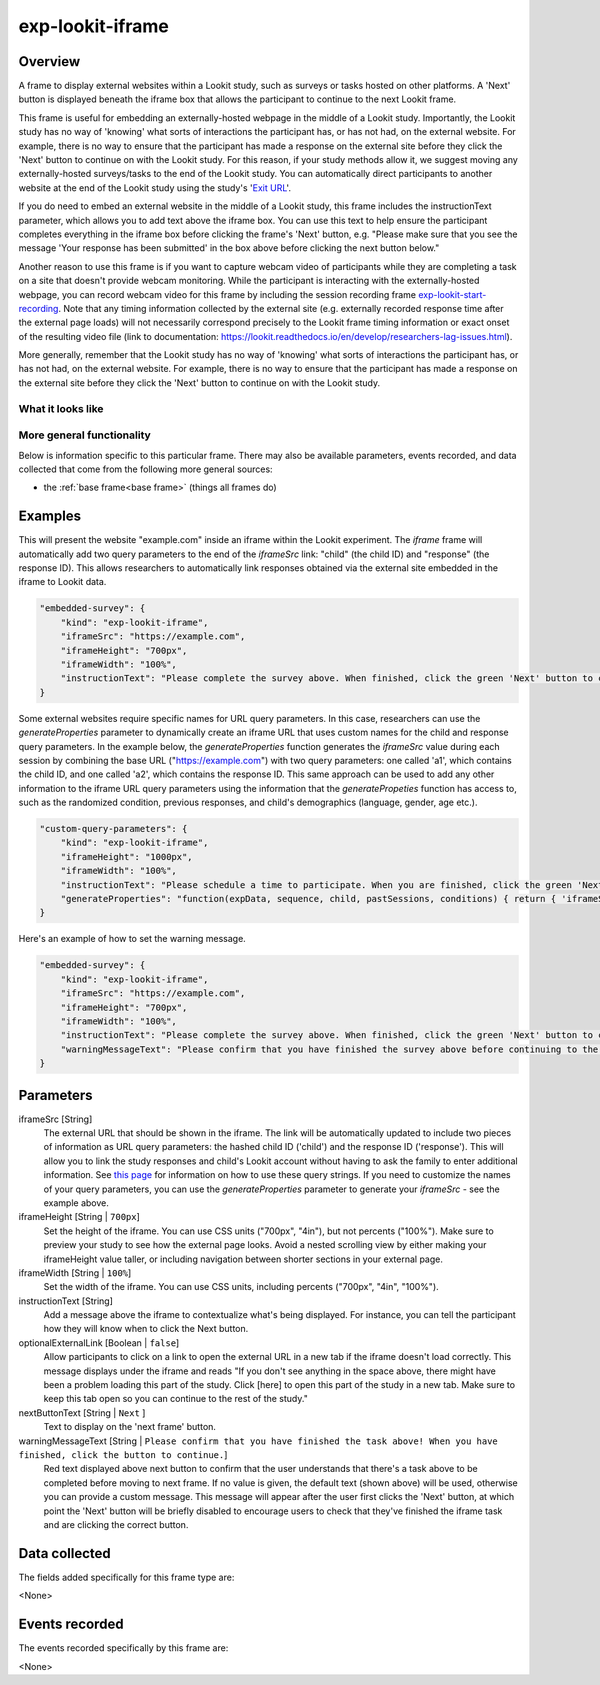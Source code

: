 .. _exp-lookit-iframe:

exp-lookit-iframe
==============================================

Overview
------------------

A frame to display external websites within a Lookit study, such as surveys or tasks hosted on other platforms. A 'Next' button is 
displayed beneath the iframe box that allows the participant to continue to the next Lookit frame.

This frame is useful for embedding an externally-hosted webpage in the middle of a Lookit study. Importantly, the Lookit study has no 
way of 'knowing' what sorts of interactions the participant has, or has not had, on the external website. For example, there is no way 
to ensure that the participant has made a response on the external site before they click the 'Next' button to continue on with the 
Lookit study. For this reason, if your study methods allow it, we suggest moving any externally-hosted surveys/tasks to the end of the 
Lookit study. You can automatically direct participants to another website at the end of the Lookit study using the study's 
'`Exit URL <https://lookit.readthedocs.io/en/develop/researchers-set-study-fields.html#exit-url>`_'.

If you do need to embed an external website in the middle of a Lookit study, this frame includes the instructionText parameter, which 
allows you to add text above the iframe box. You can use this text to help ensure the participant completes everything in the 
iframe box before clicking the frame's 'Next' button, e.g. "Please make sure that you see the message 'Your response has been 
submitted' in the box above before clicking the next button below."

Another reason to use this frame is if you want to capture webcam video of participants while they are completing a task on 
a site that doesn't provide webcam monitoring. While the participant is interacting with the externally-hosted webpage, you 
can record webcam video for this frame by including the session recording frame 
`exp-lookit-start-recording <https://lookit.readthedocs.io/projects/frameplayer/en/latest/components/exp-lookit-start-recording/doc.html#exp-lookit-start-recording>`_. 
Note that any timing information collected by the external site (e.g. externally recorded response time after the external 
page loads) will not necessarily correspond precisely to the Lookit frame timing information or exact onset of the resulting 
video file (link to documentation: https://lookit.readthedocs.io/en/develop/researchers-lag-issues.html).

More generally, remember that the Lookit study has no way of 'knowing' what sorts of interactions the participant has, or has 
not had, on the external website. For example, there is no way to ensure that the participant has made a response on the 
external site before they click the 'Next' button to continue on with the Lookit study.

What it looks like
~~~~~~~~~~~~~~~~~~

.. image:: /../images/Exp-lookit-iframe.png
    :alt: Example screenshot from exp-lookit-iframe frame

More general functionality
~~~~~~~~~~~~~~~~~~~~~~~~~~~~~~~~~~~

Below is information specific to this particular frame. There may also be available parameters, events recorded,
and data collected that come from the following more general sources:

- the :ref:`base frame<base frame>` (things all frames do)

Examples
----------------

This will present the website "example.com" inside an iframe within the Lookit experiment. The `iframe` frame will automatically add two 
query parameters to the end of the `iframeSrc` link: "child" (the child ID) and "response" (the response ID). This allows researchers to 
automatically link responses obtained via the external site embedded in the iframe to Lookit data.

.. code:: javascript

    "embedded-survey": {
        "kind": "exp-lookit-iframe",
        "iframeSrc": "https://example.com",
        "iframeHeight": "700px",
        "iframeWidth": "100%",
        "instructionText": "Please complete the survey above. When finished, click the green 'Next' button to continue with the experiment."
    }

Some external websites require specific names for URL query parameters. In this case, researchers can use the `generateProperties` 
parameter to dynamically create an iframe URL that uses custom names for the child and response query parameters. In the example below, 
the `generateProperties` function generates the `iframeSrc` value during each session by combining the base URL ("https://example.com") 
with two query parameters: one called 'a1', which contains the child ID, and one called 'a2', which contains the response ID. This same 
approach can be used to add any other information to the iframe URL query parameters using the information that the `generatePropeties` 
function has access to, such as the randomized condition, previous responses, and child's demographics (language, gender, age etc.).

.. code:: javascript

    "custom-query-parameters": {
        "kind": "exp-lookit-iframe",
        "iframeHeight": "1000px",
        "iframeWidth": "100%",
        "instructionText": "Please schedule a time to participate. When you are finished, click the green 'Next' button to move on.",
        "generateProperties": "function(expData, sequence, child, pastSessions, conditions) { return { 'iframeSrc': `https://example.com?a1=${pastSessions[0].get('hash_child_id')}&a2=${pastSessions[0].get('id')}` }; }"
    }

Here's an example of how to set the warning message.

.. code:: javascript

    "embedded-survey": {
        "kind": "exp-lookit-iframe",
        "iframeSrc": "https://example.com",
        "iframeHeight": "700px",
        "iframeWidth": "100%",
        "instructionText": "Please complete the survey above. When finished, click the green 'Next' button to continue with the experiment.",
        "warningMessageText": "Please confirm that you have finished the survey above before continuing to the next part of the study. You should see a screen that says 'Thank you, your response has been recorded'."
    }

Parameters
----------------

iframeSrc [String]
    The external URL that should be shown in the iframe. The link will be automatically updated to include two pieces of information 
    as URL query parameters: the hashed child ID ('child') and the response ID ('response'). This will allow you to link the study 
    responses and child's Lookit account without having to ask the family to enter additional information. See 
    `this page <https://lookit.readthedocs.io/en/develop/researchers-set-study-fields.html#study-url-external-studies>`_
    for information on how to use these query strings.
    If you need to customize the names of your query parameters, you can use the `generateProperties` parameter to generate your `iframeSrc` - see the example above.

iframeHeight [String | ``700px``]
    Set the height of the iframe. You can use CSS units ("700px", "4in"), but not percents ("100%"). Make sure to preview your study 
    to see how the external page looks. Avoid a nested scrolling view by either making your iframeHeight value taller, or including 
    navigation between shorter sections in your external page.

iframeWidth [String | ``100%``]
    Set the width of the iframe. You can use CSS units, including percents ("700px", "4in", "100%").

instructionText [String]
    Add a message above the iframe to contextualize what's being displayed. For instance, you can tell the participant how they 
    will know when to click the Next button.

optionalExternalLink [Boolean | ``false``]
    Allow participants to click on a link to open the external URL in a new tab if the iframe doesn't load correctly. This 
    message displays under the iframe and reads "If you don't see anything in the space above, there might have 
    been a problem loading this part of the study. Click [here] to open this part of the study in a new tab. Make sure to keep 
    this tab open so you can continue to the rest of the study."

nextButtonText [String | ``Next`` ]
    Text to display on the 'next frame' button.

warningMessageText [String | ``Please confirm that you have finished the task above! When you have finished, click the button to continue.``]
    Red text displayed above next button to confirm that the user understands that there's a task above to be completed before moving 
    to next frame. If no value is given, the default text (shown above) will be used, otherwise you can provide a custom message. This 
    message will appear after the user first clicks the 'Next' button, at which point the 'Next' button will be briefly disabled to 
    encourage users to check that they've finished the iframe task and are clicking the correct button.

Data collected
----------------

The fields added specifically for this frame type are:

<None>

Events recorded
----------------

The events recorded specifically by this frame are:

<None>
